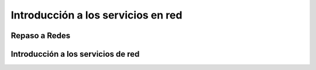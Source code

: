 Introducción a los servicios en red
===================================

Repaso a Redes
--------------

Introducción a los servicios de red
-----------------------------------
